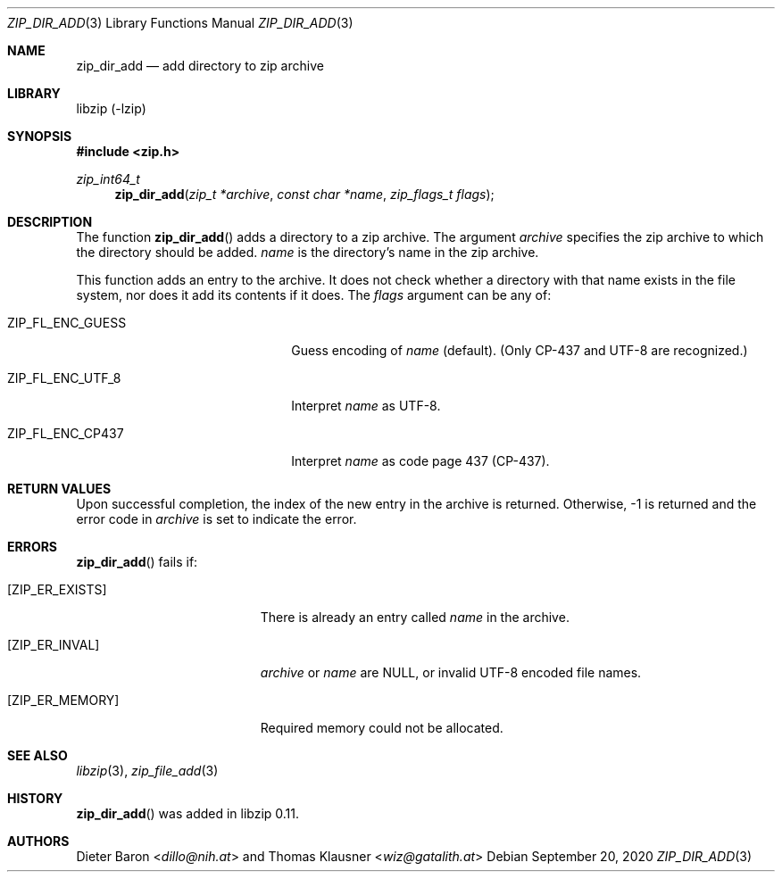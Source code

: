 .\" zip_dir_add.mdoc -- add directory to zip archive
.\" Copyright (C) 2006-2020 Dieter Baron and Thomas Klausner
.\"
.\" This file is part of libzip, a library to manipulate ZIP archives.
.\" The authors can be contacted at <info@libzip.org>
.\"
.\" Redistribution and use in source and binary forms, with or without
.\" modification, are permitted provided that the following conditions
.\" are met:
.\" 1. Redistributions of source code must retain the above copyright
.\"    notice, this list of conditions and the following disclaimer.
.\" 2. Redistributions in binary form must reproduce the above copyright
.\"    notice, this list of conditions and the following disclaimer in
.\"    the documentation and/or other materials provided with the
.\"    distribution.
.\" 3. The names of the authors may not be used to endorse or promote
.\"    products derived from this software without specific prior
.\"    written permission.
.\"
.\" THIS SOFTWARE IS PROVIDED BY THE AUTHORS ``AS IS'' AND ANY EXPRESS
.\" OR IMPLIED WARRANTIES, INCLUDING, BUT NOT LIMITED TO, THE IMPLIED
.\" WARRANTIES OF MERCHANTABILITY AND FITNESS FOR A PARTICULAR PURPOSE
.\" ARE DISCLAIMED.  IN NO EVENT SHALL THE AUTHORS BE LIABLE FOR ANY
.\" DIRECT, INDIRECT, INCIDENTAL, SPECIAL, EXEMPLARY, OR CONSEQUENTIAL
.\" DAMAGES (INCLUDING, BUT NOT LIMITED TO, PROCUREMENT OF SUBSTITUTE
.\" GOODS OR SERVICES; LOSS OF USE, DATA, OR PROFITS; OR BUSINESS
.\" INTERRUPTION) HOWEVER CAUSED AND ON ANY THEORY OF LIABILITY, WHETHER
.\" IN CONTRACT, STRICT LIABILITY, OR TORT (INCLUDING NEGLIGENCE OR
.\" OTHERWISE) ARISING IN ANY WAY OUT OF THE USE OF THIS SOFTWARE, EVEN
.\" IF ADVISED OF THE POSSIBILITY OF SUCH DAMAGE.
.\"
.Dd September 20, 2020
.Dt ZIP_DIR_ADD 3
.Os
.Sh NAME
.Nm zip_dir_add
.Nd add directory to zip archive
.Sh LIBRARY
libzip (-lzip)
.Sh SYNOPSIS
.In zip.h
.Ft zip_int64_t
.Fn zip_dir_add "zip_t *archive" "const char *name" "zip_flags_t flags"
.Sh DESCRIPTION
The function
.Fn zip_dir_add
adds a directory to a zip archive.
The argument
.Ar archive
specifies the zip archive to which the directory should be added.
.Ar name
is the directory's name in the zip archive.
.Pp
This function adds an entry to the archive.
It does not check whether a directory with that name exists in the
file system, nor does it add its contents if it does.
The
.Ar flags
argument can be any of:
.Bl -tag -width XZIPXFLXENCXSTRICTXX
.It Dv ZIP_FL_ENC_GUESS
Guess encoding of
.Ar name
(default).
(Only CP-437 and UTF-8 are recognized.)
.It Dv ZIP_FL_ENC_UTF_8
Interpret
.Ar name
as UTF-8.
.It Dv ZIP_FL_ENC_CP437
Interpret
.Ar name
as code page 437 (CP-437).
.El
.Sh RETURN VALUES
Upon successful completion, the index of the new entry in the archive
is returned.
Otherwise, \-1 is returned and the error code in
.Ar archive
is set to indicate the error.
.Sh ERRORS
.Fn zip_dir_add
fails if:
.Bl -tag -width Er
.It Bq Er ZIP_ER_EXISTS
There is already an entry called
.Ar name
in the archive.
.It Bq Er ZIP_ER_INVAL
.Ar archive
or
.Ar name
are
.Dv NULL ,
or invalid UTF-8 encoded file names.
.It Bq Er ZIP_ER_MEMORY
Required memory could not be allocated.
.El
.Sh SEE ALSO
.Xr libzip 3 ,
.Xr zip_file_add 3
.Sh HISTORY
.Fn zip_dir_add
was added in libzip 0.11.
.Sh AUTHORS
.An -nosplit
.An Dieter Baron Aq Mt dillo@nih.at
and
.An Thomas Klausner Aq Mt wiz@gatalith.at
